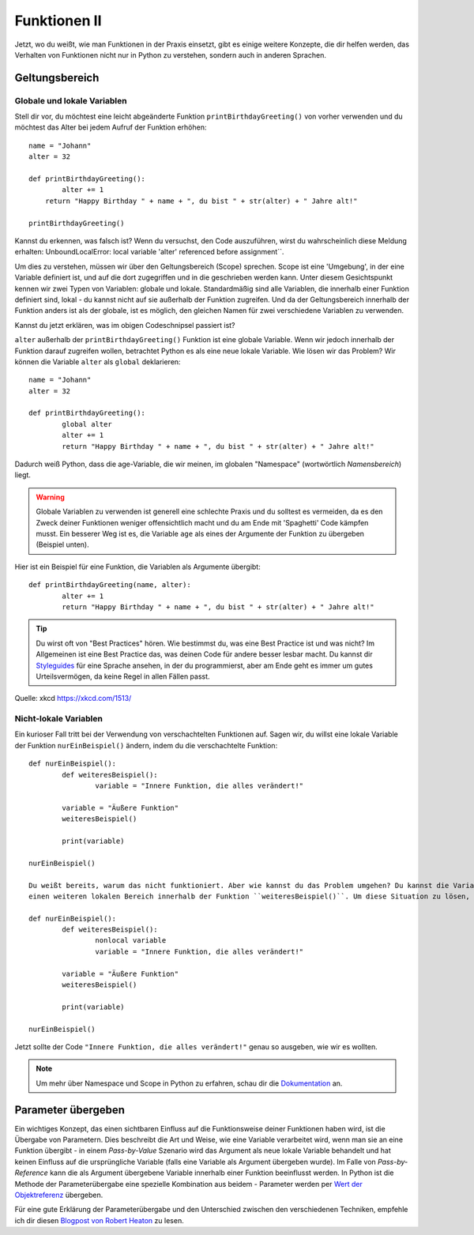 **************
Funktionen II
**************

Jetzt, wo du weißt, wie man Funktionen in der Praxis einsetzt, gibt es einige weitere Konzepte, die dir helfen werden, das Verhalten von Funktionen nicht nur in Python zu verstehen,
sondern auch in anderen Sprachen.  

Geltungsbereich
===============

Globale und lokale Variablen
----------------------------

Stell dir vor, du möchtest eine leicht abgeänderte Funktion ``printBirthdayGreeting()`` von vorher verwenden und du möchtest das Alter bei jedem Aufruf der Funktion erhöhen: ::

	name = "Johann"
	alter = 32

	def printBirthdayGreeting():
		alter += 1
	    return "Happy Birthday " + name + ", du bist " + str(alter) + " Jahre alt!" 

	printBirthdayGreeting()	

Kannst du erkennen, was falsch ist? Wenn du versuchst, den Code auszuführen, wirst du wahrscheinlich diese Meldung erhalten: UnboundLocalError: local variable 'alter' referenced before assignment``.

Um dies zu verstehen, müssen wir über den Geltungsbereich (Scope) sprechen. Scope ist eine 'Umgebung', in der eine Variable definiert ist, und auf die dort zugegriffen und in die geschrieben werden kann. Unter diesem Gesichtspunkt kennen wir zwei 
Typen von Variablen: globale und lokale. Standardmäßig sind alle Variablen, die innerhalb einer Funktion definiert sind, lokal - du kannst nicht auf sie außerhalb der Funktion zugreifen. Und da der Geltungsbereich
innerhalb der Funktion anders ist als der globale, ist es möglich, den gleichen Namen für zwei verschiedene Variablen zu verwenden.

Kannst du jetzt erklären, was im obigen Codeschnipsel passiert ist?

``alter`` außerhalb der ``printBirthdayGreeting()`` Funktion ist eine globale Variable. Wenn wir jedoch innerhalb der Funktion darauf zugreifen wollen, betrachtet Python es als eine neue
lokale Variable. Wie lösen wir das Problem? Wir können die Variable ``alter`` als ``global`` deklarieren: ::

	name = "Johann"
	alter = 32

	def printBirthdayGreeting():
		global alter
		alter += 1
		return "Happy Birthday " + name + ", du bist " + str(alter) + " Jahre alt!"


Dadurch weiß Python, dass die age-Variable, die wir meinen, im globalen "Namespace" (wortwörtlich *Namensbereich*) liegt.

.. warning:: Globale Variablen zu verwenden ist generell eine schlechte Praxis und du solltest es vermeiden, da es den Zweck deiner Funktionen weniger offensichtlich macht und du am Ende mit 
			'Spaghetti' Code kämpfen musst. Ein besserer Weg ist es, die Variable ``age`` als eines der Argumente der Funktion zu übergeben (Beispiel unten).

Hier ist ein Beispiel für eine Funktion, die Variablen als Argumente übergibt::

	def printBirthdayGreeting(name, alter):
		alter += 1
		return "Happy Birthday " + name + ", du bist " + str(alter) + " Jahre alt!"


.. tip:: Du wirst oft von "Best Practices" hören. Wie bestimmst du, was eine Best Practice ist und was nicht? Im Allgemeinen ist eine Best Practice das, was deinen
		Code für andere besser lesbar macht. Du kannst dir Styleguides_ für eine Sprache ansehen, in der du programmierst, aber am Ende geht es immer um gutes Urteilsvermögen, da keine Regel 
		in allen Fällen passt. 

.. _Styleguides: https://www.python.org/dev/peps/pep-0008/

.. figure:: assets/code_quality.png
	:align: center

	Quelle: xkcd https://xkcd.com/1513/


Nicht-lokale Variablen
----------------------

Ein kurioser Fall tritt bei der Verwendung von verschachtelten Funktionen auf. Sagen wir, du willst eine lokale Variable der Funktion ``nurEinBeispiel()`` ändern, indem du die verschachtelte
Funktion: ::

	def nurEinBeispiel():
		def weiteresBeispiel():
			variable = "Innere Funktion, die alles verändert!"

		variable = "Äußere Funktion"
		weiteresBeispiel()

		print(variable)

	nurEinBeispiel() 

	Du weißt bereits, warum das nicht funktioniert. Aber wie kannst du das Problem umgehen? Du kannst die Variable nicht global deklarieren, weil sie innerhalb einer Funktion ist - sie ist lokal und es gibt 
	einen weiteren lokalen Bereich innerhalb der Funktion ``weiteresBeispiel()``. Um diese Situation zu lösen, kannst du eine Variable als ``nonlocal`` deklarieren: ::

	def nurEinBeispiel():
		def weiteresBeispiel():
			nonlocal variable
			variable = "Innere Funktion, die alles verändert!"

		variable = "Äußere Funktion"
		weiteresBeispiel()

		print(variable)

	nurEinBeispiel() 

Jetzt sollte der Code ``"Innere Funktion, die alles verändert!"`` genau so ausgeben, wie wir es wollten.

.. note:: Um mehr über Namespace und Scope in Python zu erfahren, schau dir die Dokumentation_ an.

.. _Dokumentation: https://docs.python.org/3/tutorial/classes.html

Parameter übergeben
====================

Ein wichtiges Konzept, das einen sichtbaren Einfluss auf die Funktionsweise deiner Funktionen haben wird, ist die Übergabe von Parametern. Dies beschreibt die Art und Weise, wie eine Variable verarbeitet wird, wenn man sie an 
eine Funktion übergibt - in einem *Pass-by-Value* Szenario wird das Argument als neue lokale Variable behandelt und hat keinen Einfluss auf die ursprüngliche Variable (falls eine Variable als 
Argument übergeben wurde). Im Falle von *Pass-by-Reference* kann die als Argument übergebene Variable innerhalb einer Funktion beeinflusst werden. In Python ist die Methode der Parameterübergabe 
eine spezielle Kombination aus beidem - Parameter werden per `Wert der Objektreferenz`_ übergeben.

Für eine gute Erklärung der Parameterübergabe und den Unterschied zwischen den verschiedenen Techniken, empfehle ich dir diesen `Blogpost von Robert Heaton`_ zu lesen.

.. _Wert der Objektreferenz: https://docs.python.org/3/tutorial/controlflow.html#defining-functions
.. _Blogpost von Robert Heaton: https://robertheaton.com/2014/02/09/pythons-pass-by-object-reference-as-explained-by-philip-k-dick/
